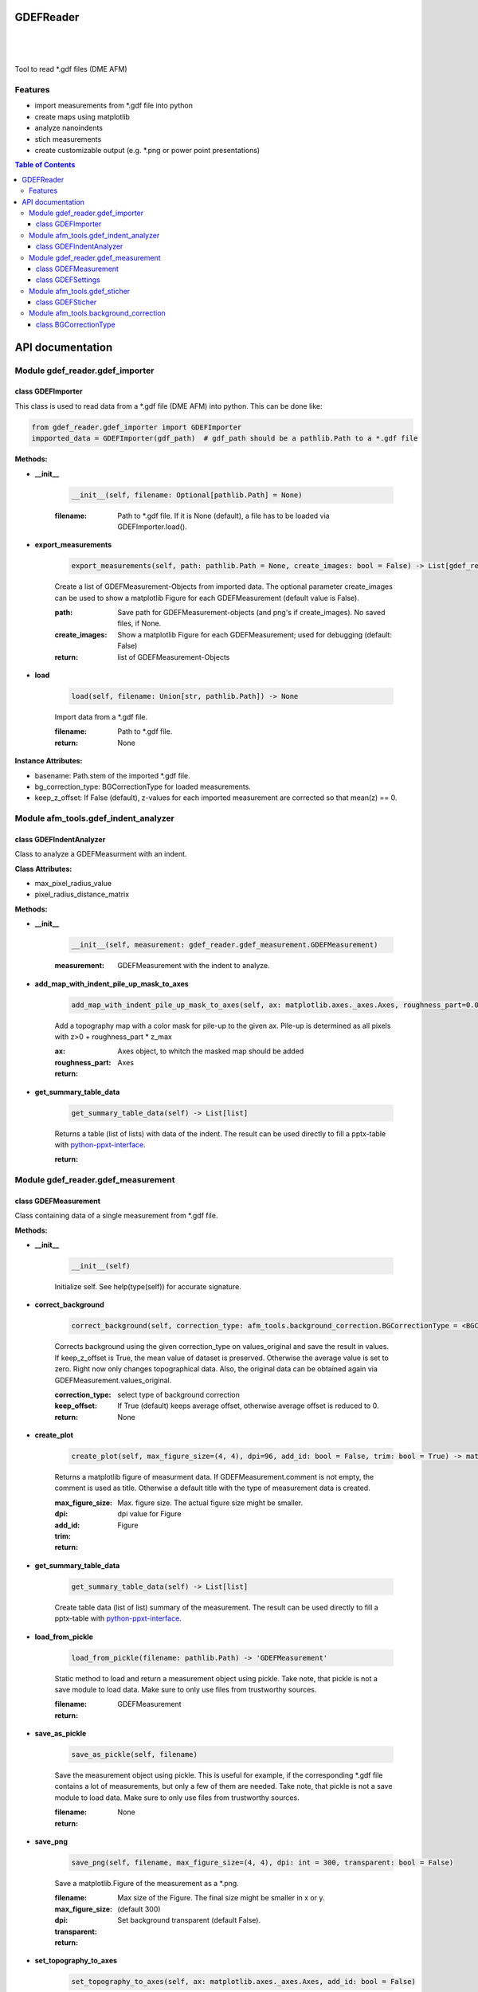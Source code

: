 GDEFReader
==========
.. image:: https://img.shields.io/pypi/v/GDEFReader.svg
    :target: https://pypi.org/project/GDEFReader/

.. image:: http://img.shields.io/:license-MIT-blue.svg?style=flat-square
    :target: http://badges.MIT-license.org

|

.. figure:: https://github.com/natter1/gdef_reader/raw/master/docs/images/example_overview_image.png
    :width: 800pt

|


Tool to read \*.gdf files (DME AFM)

Features
--------

* import measurements from \*.gdf file into python
* create maps using matplotlib
* analyze nanoindents
* stich measurements
* create customizable output (e.g. \*.png or power point presentations)


.. contents:: Table of Contents

API documentation
=================
Module gdef_reader.gdef_importer
--------------------------------

class GDEFImporter
~~~~~~~~~~~~~~~~~~
This class is used to read data from a \*.gdf file (DME AFM) into python. This can be done like:

.. code:: python

    from gdef_reader.gdef_importer import GDEFImporter
    impported_data = GDEFImporter(gdf_path)  # gdf_path should be a pathlib.Path to a *.gdf file



**Methods:**

* **__init__**

    .. code:: python

        __init__(self, filename: Optional[pathlib.Path] = None)


    :filename: Path to \*.gdf file. If it is None (default), a file has to be loaded via GDEFImporter.load().

* **export_measurements**

    .. code:: python

        export_measurements(self, path: pathlib.Path = None, create_images: bool = False) -> List[gdef_reader.gdef_measurement.GDEFMeasurement]

    Create a list of GDEFMeasurement-Objects from imported data. The optional parameter create_images
    can be used to show a matplotlib Figure for each GDEFMeasurement (default value is False).

    :path: Save path for GDEFMeasurement-objects (and png's if create_images). No saved files, if None.

    :create_images: Show a matplotlib Figure for each GDEFMeasurement; used for debugging (default: False)

    :return: list of GDEFMeasurement-Objects

* **load**

    .. code:: python

        load(self, filename: Union[str, pathlib.Path]) -> None

    Import data from a \*.gdf file.

    :filename: Path to \*.gdf file.

    :return: None

**Instance Attributes:**

* basename: Path.stem of the imported \*.gdf file.
* bg_correction_type: BGCorrectionType for loaded measurements.
* keep_z_offset: If False (default), z-values for each imported measurement are corrected so that mean(z) == 0.

Module afm_tools.gdef_indent_analyzer
-------------------------------------

class GDEFIndentAnalyzer
~~~~~~~~~~~~~~~~~~~~~~~~
Class to analyze a GDEFMeasurment with an indent.



**Class Attributes:**

* max_pixel_radius_value
* pixel_radius_distance_matrix

**Methods:**

* **__init__**

    .. code:: python

        __init__(self, measurement: gdef_reader.gdef_measurement.GDEFMeasurement)


    :measurement: GDEFMeasurement with the indent to analyze.

* **add_map_with_indent_pile_up_mask_to_axes**

    .. code:: python

        add_map_with_indent_pile_up_mask_to_axes(self, ax: matplotlib.axes._axes.Axes, roughness_part=0.05) -> matplotlib.axes._axes.Axes

    Add a topography map with a color mask for pile-up to the given ax. Pile-up is determined as all pixels with
    z>0 + roughness_part \* z_max

    :ax: Axes object, to whitch the masked map should be added

    :roughness_part:

    :return: Axes

* **get_summary_table_data**

    .. code:: python

        get_summary_table_data(self) -> List[list]

    Returns a table (list of lists) with data of the indent. The result can be used directly to fill a pptx-table
    with `python-ppxt-interface <https://github.com/natter1/python_pptx_interface/>`_.

    :return:

Module gdef_reader.gdef_measurement
-----------------------------------

class GDEFMeasurement
~~~~~~~~~~~~~~~~~~~~~
Class containing data of a single measurement from \*.gdf file.



**Methods:**

* **__init__**

    .. code:: python

        __init__(self)

    Initialize self.  See help(type(self)) for accurate signature.

* **correct_background**

    .. code:: python

        correct_background(self, correction_type: afm_tools.background_correction.BGCorrectionType = <BGCorrectionType.legendre_1: 3>, keep_offset: bool = False)

    Corrects background using the given correction_type on values_original and save the result in values.
    If keep_z_offset is True, the mean value of dataset is preserved. Otherwise the average value is set to zero.
    Right now only changes topographical data. Also, the original data can be obtained again via
    GDEFMeasurement.values_original.


    :correction_type: select type of background correction

    :keep_offset: If True (default) keeps average offset, otherwise average offset is reduced to 0.

    :return: None

* **create_plot**

    .. code:: python

        create_plot(self, max_figure_size=(4, 4), dpi=96, add_id: bool = False, trim: bool = True) -> matplotlib.figure.Figure

    Returns a matplotlib figure of measurment data. If GDEFMeasurement.comment is not empty,
    the comment is used as title. Otherwise a default title with the type of measurement data is created.

    :max_figure_size: Max. figure size. The actual figure size might be smaller.

    :dpi: dpi value for Figure

    :add_id:

    :trim:

    :return: Figure

* **get_summary_table_data**

    .. code:: python

        get_summary_table_data(self) -> List[list]

    Create table data (list of list) summary of the measurement. The result can be used directly to fill a
    pptx-table with `python-ppxt-interface <https://github.com/natter1/python_pptx_interface/>`_.

* **load_from_pickle**

    .. code:: python

        load_from_pickle(filename: pathlib.Path) -> 'GDEFMeasurement'

    Static method to load and return a measurement object using pickle. Take note, that pickle is not a save module
    to load data. Make sure to only use files from trustworthy sources.


    :filename:

    :return: GDEFMeasurement

* **save_as_pickle**

    .. code:: python

        save_as_pickle(self, filename)

    Save the measurement object using pickle. This is useful for example, if the corresponding
    \*.gdf file contains a lot of measurements, but only a few of them are needed. Take note, that pickle is not
    a save module to load data. Make sure to only use files from trustworthy sources.


    :filename:

    :return: None

* **save_png**

    .. code:: python

        save_png(self, filename, max_figure_size=(4, 4), dpi: int = 300, transparent: bool = False)

    Save a matplotlib.Figure of the measurement as a \*.png.

    :filename:

    :max_figure_size: Max size of the Figure. The final size might be smaller in x or y.

    :dpi: (default 300)

    :transparent: Set background transparent (default False).

    :return:

* **set_topography_to_axes**

    .. code:: python

        set_topography_to_axes(self, ax: matplotlib.axes._axes.Axes, add_id: bool = False)

    Sets the measurement data as diagram to a matplotlib Axes. If GDEFMeasurement.comment is not empty,
    the comment is used as title. Otherwise a default title with the type of measurement data is created.

    :ax: Axes object to witch the topography is written.

    :add_id: Adds block_id before title text (default False)

    :return: None

**Instance Attributes:**

* background_correction_type
* comment: Comment text given for the measurement.
* gdf_basename: Path.stem of the imported \*.gdf file.
* gdf_block_id: Block ID in original \*.gdf file. Might be used to filter measurements.
* name: Returns a name of the measurement created from original \*.gdf filename and the gdf_block_id
* pixel_width
* preview
* pygdf_filename
* settings: GDEFSettings object
* values_original: Original measurement data (read-only property)
* values_original: Original measurement data (read-only property)

class GDEFSettings
~~~~~~~~~~~~~~~~~~
Stores all the settings used during measurement.



**Methods:**

* **__init__**

    .. code:: python

        __init__(self)

    Initialize self.  See help(type(self)) for accurate signature.

* **pixel_area**

    .. code:: python

        pixel_area(self) -> float

    Return pixel-area [m^2]

* **shape**

    .. code:: python

        shape(self) -> Tuple[int, int]

    Returns the shape of the scanned area (columns, lines). In case of aborted measurements, lines is reduced
    by the number of missing lines.

* **size_in_um_for_plot**

    .. code:: python

        size_in_um_for_plot(self) -> Tuple[float, float, float, float]

    Returns the size of the scanned area as a tuple for use with matplotlib.

**Instance Attributes:**

* aux_gain
* bias_voltage
* calculated
* columns
* digital_loop
* direct_ac
* fft_type
* fixed_max
* fixed_min
* fixed_palette
* frequency_offset
* id
* invert_line_mean
* invert_plane_corr
* line_mean_order
* line_mean_order
* lines: total number of scan lines (including missing lines)
* loop_filter
* loop_gain
* loop_int
* max_height: scan area height [m]
* max_width: scan area width [m]
* measured_amplitude
* missing_lines: number of missing lines (e.g. due to aborted measurement)
* offset_pos
* offset_x
* offset_y
* phase_shift
* pixel_blend
* pixel_height: Pixel-height [m] (read-only property)
* pixel_width: Pixel-width [m] (read-only property)
* q_boost
* q_factor
* retrace_type
* retrace_type
* scan_direction
* scan_mode
* scan_speed: [�m/s]
* scanner_range
* set_point
* source_channel
* x_calib
* xy_linearized
* y_calib
* z_calib
* z_linearized
* z_unit
* zero_scan

Module afm_tools.gdef_sticher
-----------------------------

class GDEFSticher
~~~~~~~~~~~~~~~~~
GDEFSticher combines/stiches several AFM area-measurements using cross-corelation to find the best fit.
To reduce calculation time, the best overlap position is only searched in a fraction of the measurement area
(defined by parameter initial_x_offset_fraction), and each measutrement is added to the right side.
Make sure the given list of measurements is ordered from left to right, otherwise wrong results are to be expected.
To evaluate the stiching, show_control_figures can be set to True. This creates a summary image
for each stiching step (using matplotlib plt.show()).



**Methods:**

* **__init__**

    .. code:: python

        __init__(self, measurements: List[gdef_reader.gdef_measurement.GDEFMeasurement], initial_x_offset_fraction: float = 0.35, show_control_figures: bool = False)


    :measurements:

    :initial_x_offset_fraction: used to specify max. overlap area, thus increasing speed and reducing risk of wrong stiching

    :show_control_figures:

* **stich**

    .. code:: python

        stich(self, initial_x_offset_fraction: float = 0.35, show_control_figures: bool = False) -> numpy.ndarray

    Stiches a list of GDEFMeasurement.values using cross-correlation.

    :initial_x_offset_fraction: used to specify max. overlap area, thus increasing speed and reducing risk of wrong stiching

    :return: stiched np.ndarray

Module afm_tools.background_correction
--------------------------------------

class BGCorrectionType
~~~~~~~~~~~~~~~~~~~~~~
.. figure:: https://github.com/natter1/gdef_reader/raw/master/docs/images/BGCorrectionType_example01.png
    :width: 800pt

**Class Attributes:**

* gradient
* legendre_0
* legendre_1
* legendre_2
* legendre_3
* raw_data
